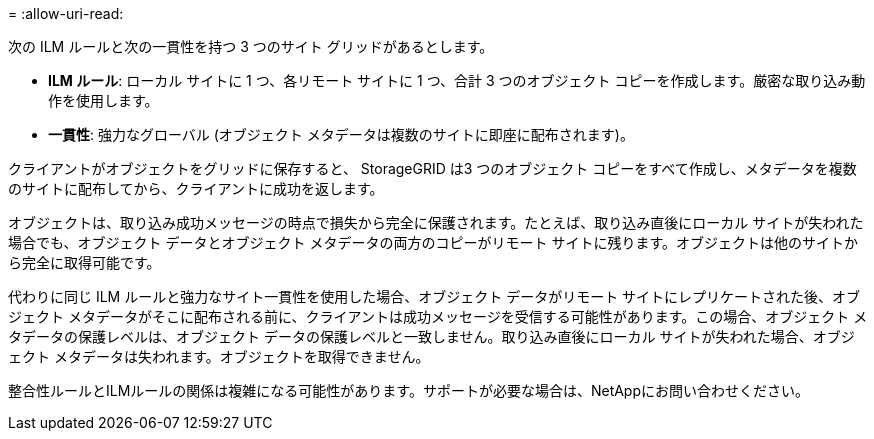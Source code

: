 = 
:allow-uri-read: 


次の ILM ルールと次の一貫性を持つ 3 つのサイト グリッドがあるとします。

* *ILM ルール*: ローカル サイトに 1 つ、各リモート サイトに 1 つ、合計 3 つのオブジェクト コピーを作成します。厳密な取り込み動作を使用します。
* *一貫性*: 強力なグローバル (オブジェクト メタデータは複数のサイトに即座に配布されます)。


クライアントがオブジェクトをグリッドに保存すると、 StorageGRID は3 つのオブジェクト コピーをすべて作成し、メタデータを複数のサイトに配布してから、クライアントに成功を返します。

オブジェクトは、取り込み成功メッセージの時点で損失から完全に保護されます。たとえば、取り込み直後にローカル サイトが失われた場合でも、オブジェクト データとオブジェクト メタデータの両方のコピーがリモート サイトに残ります。オブジェクトは他のサイトから完全に取得可能です。

代わりに同じ ILM ルールと強力なサイト一貫性を使用した場合、オブジェクト データがリモート サイトにレプリケートされた後、オブジェクト メタデータがそこに配布される前に、クライアントは成功メッセージを受信する可能性があります。この場合、オブジェクト メタデータの保護レベルは、オブジェクト データの保護レベルと一致しません。取り込み直後にローカル サイトが失われた場合、オブジェクト メタデータは失われます。オブジェクトを取得できません。

整合性ルールとILMルールの関係は複雑になる可能性があります。サポートが必要な場合は、NetAppにお問い合わせください。
